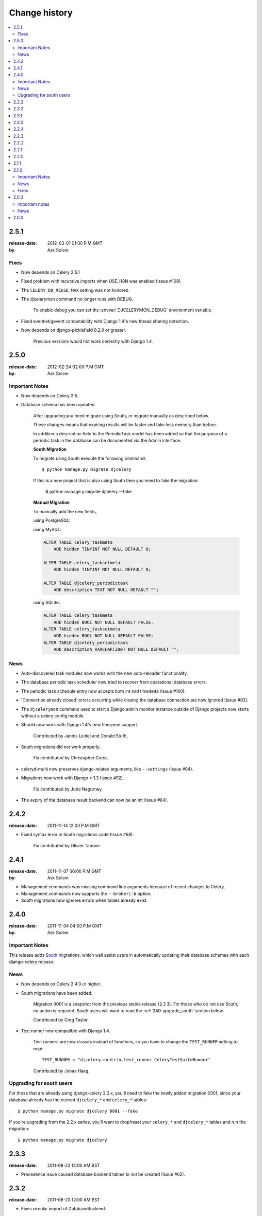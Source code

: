 ================
 Change history
================

.. contents::
    :local:

.. _version-2.5.1:

2.5.1
=====
:release-date: 2012-03-01 01:00 P.M GMT
:by: Ask Solem

.. _v251-fixes:

Fixes
-----

* Now depends on Celery 2.5.1

* Fixed problem with recursive imports when USE_I18N was enabled
  (Issue #109).

* The ``CELERY_DB_REUSE_MAX`` setting was not honored.

* The djcelerymon command no longer runs with DEBUG.

    To enable debug you can set the :envvar:`DJCELERYMON_DEBUG`
    environment variable.

* Fixed eventlet/gevent compatability with Django 1.4's new thread
  sharing detection.

* Now depends on django-picklefield 0.2.0 or greater.

    Previous versions would not work correctly with Django 1.4.

.. _version-2.5.0:

2.5.0
=====
:release-date: 2012-02-24 02:00 P.M GMT
:by: Ask Solem

.. _v250-important:

Important Notes
---------------

* Now depends on Celery 2.5.

* Database schema has been updated.

    After upgrading you need migrate using South, or migrate manually
    as described below.

    These changes means that expiring results will be faster and
    take less memory than before.

    In addition a description field to the PeriodicTask model has
    been added so that the purpose of a periodic task
    in the database can be documented via the Admin interface.

    **South Migration**

    To migrate using South execute the following command::

        $ python manage.py migrate djcelery

    If this is a new project that is also using South then you need
    to fake the migration:

        $ python manage.y migrate djcelery --fake

    **Manual Migration**

    To manually add the new fields,

    using PostgreSQL:

    .. code-block: sql

        ALTER TABLE celery_taskmeta
            ADD hidden BOOLEAN NOT NULL DEFAULT FALSE;

        ALTER TABLE celery_tasksetmeta
            ADD hidden BOOLEAN NOT NULL DEFAULT FALSE;

        ALTER TABLE djcelery_periodictask
            ADD description TEXT NOT NULL DEFAULT ""

    using MySQL:

    .. code-block:: sql

        ALTER TABLE celery_taskmeta
            ADD hidden TINYINT NOT NULL DEFAULT 0;

        ALTER TABLE celery_tasksetmeta
            ADD hidden TINYINT NOT NULL DEFAULT 0;

        ALTER TABLE djcelery_periodictask
            ADD description TEXT NOT NULL DEFAULT "";

    using SQLite:

    .. code-block:: sql

        ALTER TABLE celery_taskmeta
            ADD hidden BOOL NOT NULL DEFAULT FALSE;
        ALTER TABLE celery_tasksetmeta
            ADD hidden BOOL NOT NULL DEFAULT FALSE;
        ALTER TABLE djcelery_periodictask
            ADD description VARCHAR(200) NOT NULL DEFAULT "";

.. _v250-news:

News
----

* Auto-discovered task modules now works with the new auto-reloader
  functionality.

* The database periodic task scheduler now tried to recover from
  operational database errors.

* The periodic task schedule entry now accepts both int and
  timedelta (Issue #100).

* 'Connection already closed' errors occurring while closing
  the database connection are now ignored (Issue #93).

* The ``djcelerymon`` command used to start a Django admin monitor
  instance outside of Django projects now starts without a celery
  config module.

* Should now work with Django 1.4's new timezone support.

   Contributed by Jannis Leidel and Donald Stufft.

* South migrations did not work properly.

    Fix contributed by Christopher Grebs.

* celeryd-multi now preserves django-related arguments,
  like ``--settings`` (Issue #94).


* Migrations now work with Django < 1.3 (Issue #92).

    Fix contributed by Jude Nagurney.

* The expiry of the database result backend can now be an int (Issue #84).


.. _version-2.4.2:

2.4.2
=====
:release-date: 2011-11-14 12:00 P.M GMT

* Fixed syntax error in South migrations code (Issue #88).

    Fix contributed by Olivier Tabone.

.. _version-2.4.1:

2.4.1
=====
:release-date: 2011-11-07 06:00 P.M GMT
:by: Ask Solem

* Management commands was missing command line arguments because of recent
  changes to Celery.

* Management commands now supports the ``--broker|-b`` option.

* South migrations now ignores errors when tables already exist.

.. _version-2.4.0:

2.4.0
=====
:release-date: 2011-11-04 04:00 P.M GMT
:by: Ask Solem

.. _240-important:

Important Notes
---------------

This release adds `South`_ migrations, which well assist users in automatically
updating their database schemas with each django-celery release.

.. _`South`: http://pypi.python.org/pypi/South/

.. _240-news:

News
----

* Now depends on Celery 2.4.0 or higher.

* South migrations have been added.

    Migration 0001 is a snapshot from the previous stable release (2.3.3).
    For those who do not use South, no action is required.
    South users will want to read the :ref:`240-upgrade_south` section
    below.

    Contributed by Greg Taylor.

* Test runner now compatible with Django 1.4.

    Test runners are now classes instead of functions,
    so you have to change the ``TEST_RUNNER`` setting to read::

        TEST_RUNNER = "djcelery.contrib.test_runner.CeleryTestSuiteRunner"

    Contributed by Jonas Haag.

.. _240-upgrade_south:

Upgrading for south users
-------------------------

For those that are already using django-celery 2.3.x, you'll need to fake the
newly added migration 0001, since your database already has the current
``djcelery_*`` and ``celery_*`` tables::

    $ python manage.py migrate djcelery 0001 --fake

If you're upgrading from the 2.2.x series, you'll want to drop/reset your
``celery_*`` and ``djcelery_*`` tables and run the migration::

    $ python manage.py migrate djcelery

.. _version-2.3.3:

2.3.3
=====
:release-date: 2011-08-22 12:00 AM BST

* Precedence issue caused database backend tables to not be
  created (Issue #62).

.. _version-2.3.2:

2.3.2
=====
:release-date: 2011-08-20 12:00 AM BST

* Fixes circular import of DatabaseBackend.

.. _version-2.3.1:

2.3.1
=====
:release-date: 2011-08-11 12:00 PM BST

* Django database result backend tables were not created.

  If you are having troubles because of this, be sure you do a ``syncdb``
  after upgrading, that should resolve the issue.

.. _version-2.3.0:

2.3.0
=====
:release-date: 2011-08-05 12:00 PM BST

* Now depends on Celery 2.3.0

    Please read the Celery 2.3.0 changelog!

.. _version-2.2.4:

2.2.4
=====

* celerybeat: DatabaseScheduler would not react to changes when using MySQL and
  the default transaction isolation level ``REPEATABLE-READ`` (Issue #41).

    It is still recommended that you use isolation level ``READ-COMMITTED``
    (see the Celery FAQ).

.. _version-2.2.3:

2.2.3
=====
:release-date: 2011-02-12 16:00 PM CET

* celerybeat: DatabaseScheduler did not respect the disabled setting after restart.

* celeryevcam: Expiring objects now works on PostgreSQL.

* Now requires Celery 2.2.3

.. _version-2.2.2:

2.2.2
=====
:release-date: 2011-02-03 16:00 PM CET

* Now requires Celery 2.2.2

* Periodic Task Admin broke if the CELERYBEAT_SCHEDULE setting was not set.

* DatabaseScheduler No longer creates duplicate interval models.

* The djcelery admin templates were not included in the distribution.

.. _version-2.2.1:

2.2.1
=====

:release-date: 2011-02-02 16:00 PM CET

* Should now work with Django versions previous to 1.2.

.. _version-2.2.0:

2.2.0
=====
:release-date: 2011-02-01 10:00 AM CET

* Now depends on Celery v2.2.0

* djceleryadm: Adds task actions Kill and Terminate task

* celerycam: Django's queryset.delete() fetches everything in
  memory THEN deletes, so we need to use raw SQL to expire objects.

* djcelerymon: Added Command.stdout + Command.stderr  (Issue #23).

* Need to close any open database connection after any embedded
  celerybeat process forks.

* Added contrib/requirements/py25.txt

* Demoproject now does ``djcelery.setup_loader`` in settings.py.

.. _version-2.1.1:

2.1.1
=====
:release-date: 2010-10-14 02:00 PM CEST

* Now depends on Celery v2.1.1.

* Snapshots: Fixed bug with losing events.

* Snapshots: Limited the number of worker timestamp updates to once every second.

* Snapshot: Handle transaction manually and commit every 100 task updates.

* snapshots: Can now configure when to expire task events.

    New settings:

    * ``CELERYCAM_EXPIRE_SUCCESS`` (default 1 day),
    * ``CELERYCAM_EXPIRE_ERROR`` (default 3 days), and
    * ``CELERYCAM_EXPIRE_PENDING`` (default 5 days).

* Snapshots: ``TaskState.args`` and ``TaskState.kwargs`` are now
  represented as ``TextField`` instead of ``CharField``.

    If you need to represent arguments larger than 200 chars you have
    to migrate the table.

* ``transaction.commit_manually`` doesn't accept arguments on older
  Django version.

    Should now work with Django versions previous to v1.2.

* The tests doesn't need :mod:`unittest2` anymore if running on Python 2.7.

.. _version-2.1.0:

2.1.0
=====
:release-date: 2010-10-08 12:00 PM CEST

Important Notes
---------------

This release depends on Celery version 2.1.0.
Be sure to read the Celery changelog before you upgrade:
http://ask.github.com/celery/changelog.html#version-2-1-0

News
----

* The periodic task schedule can now be stored in the database and edited via
  the Django Admin interface.

    To use the new database schedule you need to start ``celerybeat`` with the
    following argument::

        $ python manage.py celerybeat -S djcelery.schedulers.DatabaseScheduler

    Note that you need to add your old periodic tasks to the database manually
    (using the Django admin interface for example).

* New Celery monitor for the Django Admin interface.

    To start monitoring your workers you have to start your workers
    in event mode::

        $ python manage.py celeryd -E

    (you can do this without restarting the server too::

        >>> from celery.task.control import broadcast
        >>> broadcast("enable_events")

    You need to do a syncdb to create the new tables:

        python manage.py syncdb

    Then you need to start the snapshot camera::

        $ python manage.py celerycam -f 2.0

    This will take a snapshot of the events every 2 seconds and store it in
    the database.

Fixes
-----

* database backend: Now shows warning if polling results with transaction isolation level
  repeatable-read on MySQL.

    See http://github.com/ask/django-celery/issues/issue/6

* database backend: get result does no longer store the default result to
  database.

    See http://github.com/ask/django-celery/issues/issue/6

2.0.2
=====

Important notes
---------------

* Due to some applications loading the Django models lazily, it is recommended
  that you add the following lines to your ``settings.py``::

       import djcelery
       djcelery.setup_loader()

    This will ensure the Django celery loader is set even though the
    model modules haven't been imported yet.

News
----

* ``djcelery.views.registered_tasks``: Added a view to list currently known
  tasks.

2.0.0
=====
:release-date: 2010-07-02 02:30 P.M CEST

* Initial release
